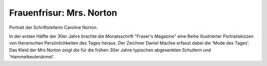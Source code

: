 Frauenfrisur: Mrs. Norton
=========================

.. image:: FMode1-small.jpg
   :alt:

Portrait der Schriftstellerin Caroline Norton.

In der ersten Hälfte der 30er Jahre brachte die Monatsschrift "Fraser's Magazine" eine Reihe illustrierter Portraitskizzen von literarischen Persönlichkeiten des Tages heraus. Der Zeichner Daniel Maclise erfasst dabei die 'Mode des Tages'. Das Kleid der Mrs Norton zeigt die für die frühen 30er Jahre typischen abgesenkten Schultern und 'Hammelkeulenärmel'.
